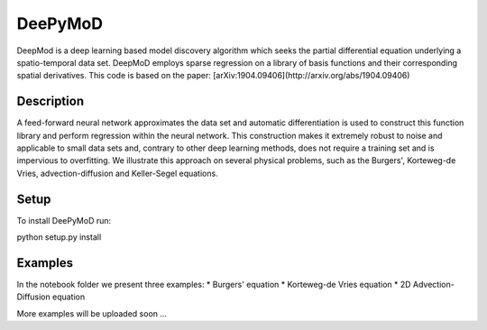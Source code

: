 ========
DeePyMoD
========

DeepMod is a deep learning based model discovery algorithm which seeks the partial differential equation underlying a spatio-temporal data set. DeepMoD employs sparse regression on a library of basis functions and their corresponding spatial derivatives. This code is based on the paper: [arXiv:1904.09406](http://arxiv.org/abs/1904.09406) 

Description
===========

A feed-forward neural network approximates the data set and automatic differentiation is used to construct this function library and perform regression within the neural network. This construction makes it extremely robust to noise and applicable to small data sets and, contrary to other deep learning methods, does not require a training set and is impervious to overfitting. We illustrate this approach on several physical problems, such as the Burgers', Korteweg-de Vries, advection-diffusion and Keller-Segel equations. 

Setup
===========

To install DeePyMoD run:

python setup.py install 

Examples
===========

In the notebook folder we present three examples:
* Burgers' equation
* Korteweg-de Vries equation
* 2D Advection-Diffusion equation

More examples will be uploaded soon ... 
